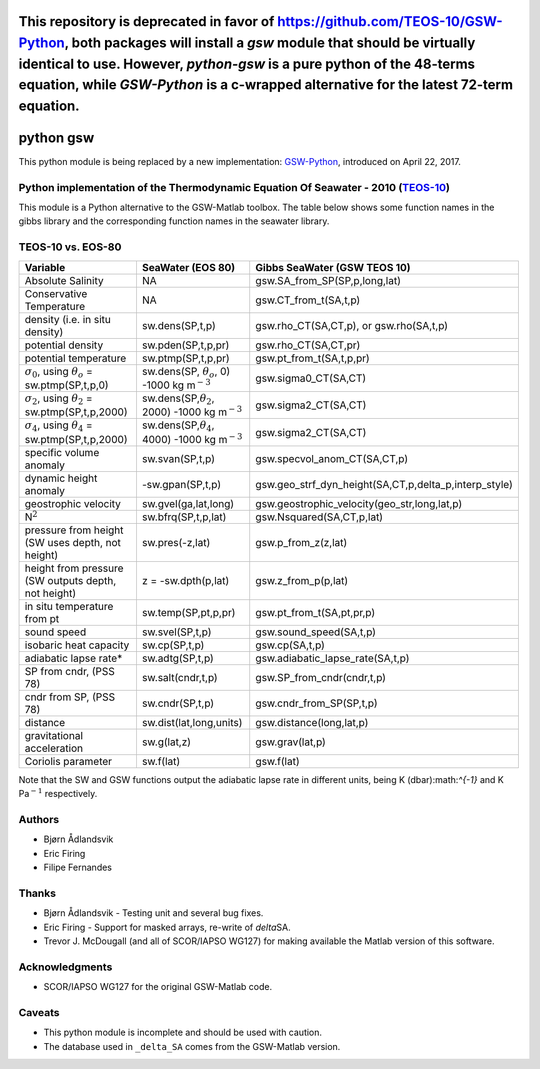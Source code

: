 This repository is deprecated in favor of https://github.com/TEOS-10/GSW-Python, both packages will install a `gsw` module that should be virtually identical to use. However, `python-gsw` is a pure python of the 48-terms equation, while `GSW-Python` is a c-wrapped alternative for the latest 72-term equation.
============================================================================================================================

python gsw
==========

This python module is being replaced by a new implementation:
`GSW-Python <https://github.com/TEOS-10/GSW-Python>`__, introduced
on April 22, 2017.

.. image:: http://img.shields.io/pypi/v/gsw.svg?style=flat
   :target: https://pypi.python.org/pypi/gsw
   :alt: Version_status
.. image:: http://img.shields.io/travis/TEOS-10/python-gsw/master.svg?style=flat
   :target: https://travis-ci.org/TEOS-10/python-gsw
   :alt: Build_status
.. image:: http://img.shields.io/badge/license-MIT-blue.svg?style=flat
   :target: https://github.com/TEOS-10/python-gsw/blob/master/LICENSE.txt
   :alt: license

Python implementation of the Thermodynamic Equation Of Seawater - 2010 (`TEOS-10 <http://www.teos-10.org/>`__)
~~~~~~~~~~~~~~~~~~~~~~~~~~~~~~~~~~~~~~~~~~~~~~~~~~~~~~~~~~~~~~~~~~~~~~~~~~~~~~~~~~~~~~~~~~~~~~~~~~~~~~~~~~~~~~

This module is a Python alternative to the GSW-Matlab toolbox. The
table below shows some function names in the gibbs library and the
corresponding function names in the seawater library.

TEOS-10 vs. EOS-80
~~~~~~~~~~~~~~~~~~

+-------------------------------------------------------------------+------------------------------------------------------------------+--------------------------------------------------------------+
| **Variable**                                                      | **SeaWater (EOS 80)**                                            | **Gibbs SeaWater (GSW TEOS 10)**                             |
+===================================================================+==================================================================+==============================================================+
| Absolute Salinity                                                 | NA                                                               | gsw.SA\_from\_SP(SP,p,long,lat)                              |
+-------------------------------------------------------------------+------------------------------------------------------------------+--------------------------------------------------------------+
| Conservative Temperature                                          | NA                                                               | gsw.CT\_from\_t(SA,t,p)                                      |
+-------------------------------------------------------------------+------------------------------------------------------------------+--------------------------------------------------------------+
| density (i.e. in situ density)                                    | sw.dens(SP,t,p)                                                  | gsw.rho\_CT(SA,CT,p), or gsw.rho(SA,t,p)                     |
+-------------------------------------------------------------------+------------------------------------------------------------------+--------------------------------------------------------------+
| potential density                                                 | sw.pden(SP,t,p,pr)                                               | gsw.rho\_CT(SA,CT,pr)                                        |
+-------------------------------------------------------------------+------------------------------------------------------------------+--------------------------------------------------------------+
| potential temperature                                             | sw.ptmp(SP,t,p,pr)                                               | gsw.pt\_from\_t(SA,t,p,pr)                                   |
+-------------------------------------------------------------------+------------------------------------------------------------------+--------------------------------------------------------------+
| :math:`\sigma_0`, using :math:`\theta_o` = sw.ptmp(SP,t,p,0)      | sw.dens(SP, :math:`\theta_o`, 0) -1000 kg m\ :math:`^{-3}`       | gsw.sigma0\_CT(SA,CT)                                        |
+-------------------------------------------------------------------+------------------------------------------------------------------+--------------------------------------------------------------+
| :math:`\sigma_2`, using :math:`\theta_2` = sw.ptmp(SP,t,p,2000)   | sw.dens(SP,\ :math:`\theta_2`, 2000) -1000 kg m\ :math:`^{-3}`   | gsw.sigma2\_CT(SA,CT)                                        |
+-------------------------------------------------------------------+------------------------------------------------------------------+--------------------------------------------------------------+
| :math:`\sigma_4`, using :math:`\theta_4` = sw.ptmp(SP,t,p,2000)   | sw.dens(SP,\ :math:`\theta_4`, 4000) -1000 kg m\ :math:`^{-3}`   | gsw.sigma2\_CT(SA,CT)                                        |
+-------------------------------------------------------------------+------------------------------------------------------------------+--------------------------------------------------------------+
| specific volume anomaly                                           | sw.svan(SP,t,p)                                                  | gsw.specvol\_anom\_CT(SA,CT,p)                               |
+-------------------------------------------------------------------+------------------------------------------------------------------+--------------------------------------------------------------+
| dynamic height anomaly                                            | -sw.gpan(SP,t,p)                                                 | gsw.geo\_strf\_dyn\_height(SA,CT,p,delta\_p,interp\_style)   |
+-------------------------------------------------------------------+------------------------------------------------------------------+--------------------------------------------------------------+
| geostrophic velocity                                              | sw.gvel(ga,lat,long)                                             | gsw.geostrophic\_velocity(geo\_str,long,lat,p)               |
+-------------------------------------------------------------------+------------------------------------------------------------------+--------------------------------------------------------------+
| N\ :math:`^2`                                                     | sw.bfrq(SP,t,p,lat)                                              | gsw.Nsquared(SA,CT,p,lat)                                    |
+-------------------------------------------------------------------+------------------------------------------------------------------+--------------------------------------------------------------+
| pressure from height (SW uses depth, not height)                  | sw.pres(-z,lat)                                                  | gsw.p\_from\_z(z,lat)                                        |
+-------------------------------------------------------------------+------------------------------------------------------------------+--------------------------------------------------------------+
| height from pressure (SW outputs depth, not height)               | z = -sw.dpth(p,lat)                                              | gsw.z\_from\_p(p,lat)                                        |
+-------------------------------------------------------------------+------------------------------------------------------------------+--------------------------------------------------------------+
| in situ temperature from pt                                       | sw.temp(SP,pt,p,pr)                                              | gsw.pt\_from\_t(SA,pt,pr,p)                                  |
+-------------------------------------------------------------------+------------------------------------------------------------------+--------------------------------------------------------------+
| sound speed                                                       | sw.svel(SP,t,p)                                                  | gsw.sound\_speed(SA,t,p)                                     |
+-------------------------------------------------------------------+------------------------------------------------------------------+--------------------------------------------------------------+
| isobaric heat capacity                                            | sw.cp(SP,t,p)                                                    | gsw.cp(SA,t,p)                                               |
+-------------------------------------------------------------------+------------------------------------------------------------------+--------------------------------------------------------------+
| adiabatic lapse rate\*                                            | sw.adtg(SP,t,p)                                                  | gsw.adiabatic\_lapse\_rate(SA,t,p)                           |
+-------------------------------------------------------------------+------------------------------------------------------------------+--------------------------------------------------------------+
| SP from cndr, (PSS 78)                                            | sw.salt(cndr,t,p)                                                | gsw.SP\_from\_cndr(cndr,t,p)                                 |
+-------------------------------------------------------------------+------------------------------------------------------------------+--------------------------------------------------------------+
| cndr from SP, (PSS 78)                                            | sw.cndr(SP,t,p)                                                  | gsw.cndr\_from\_SP(SP,t,p)                                   |
+-------------------------------------------------------------------+------------------------------------------------------------------+--------------------------------------------------------------+
| distance                                                          | sw.dist(lat,long,units)                                          | gsw.distance(long,lat,p)                                     |
+-------------------------------------------------------------------+------------------------------------------------------------------+--------------------------------------------------------------+
| gravitational acceleration                                        | sw.g(lat,z)                                                      | gsw.grav(lat,p)                                              |
+-------------------------------------------------------------------+------------------------------------------------------------------+--------------------------------------------------------------+
| Coriolis parameter                                                | sw.f(lat)                                                        | gsw.f(lat)                                                   |
+-------------------------------------------------------------------+------------------------------------------------------------------+--------------------------------------------------------------+

Note that the SW and GSW functions output the adiabatic lapse rate in
different units, being K (dbar):math:`^{-1}` and K Pa\ :math:`^{-1}`
respectively.

Authors
~~~~~~~

-  Bjørn Ådlandsvik
-  Eric Firing
-  Filipe Fernandes

Thanks
~~~~~~

-  Bjørn Ådlandsvik - Testing unit and several bug fixes.
-  Eric Firing - Support for masked arrays, re-write of *delta*\ SA.
-  Trevor J. McDougall (and all of SCOR/IAPSO WG127) for making
   available the Matlab version of this software.

Acknowledgments
~~~~~~~~~~~~~~~

-  SCOR/IAPSO WG127 for the original GSW-Matlab code.

Caveats
~~~~~~~

-  This python module is incomplete and should be used with caution.
-  The database used in ``_delta_SA`` comes from the GSW-Matlab
   version.
